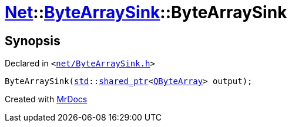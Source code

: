 [#Net-ByteArraySink-2constructor]
= xref:Net.adoc[Net]::xref:Net/ByteArraySink.adoc[ByteArraySink]::ByteArraySink
:relfileprefix: ../../
:mrdocs:


== Synopsis

Declared in `&lt;https://github.com/PrismLauncher/PrismLauncher/blob/develop/launcher/net/ByteArraySink.h#L48[net&sol;ByteArraySink&period;h]&gt;`

[source,cpp,subs="verbatim,replacements,macros,-callouts"]
----
ByteArraySink(xref:std.adoc[std]::xref:std/shared_ptr.adoc[shared&lowbar;ptr]&lt;xref:QByteArray.adoc[QByteArray]&gt; output);
----



[.small]#Created with https://www.mrdocs.com[MrDocs]#
